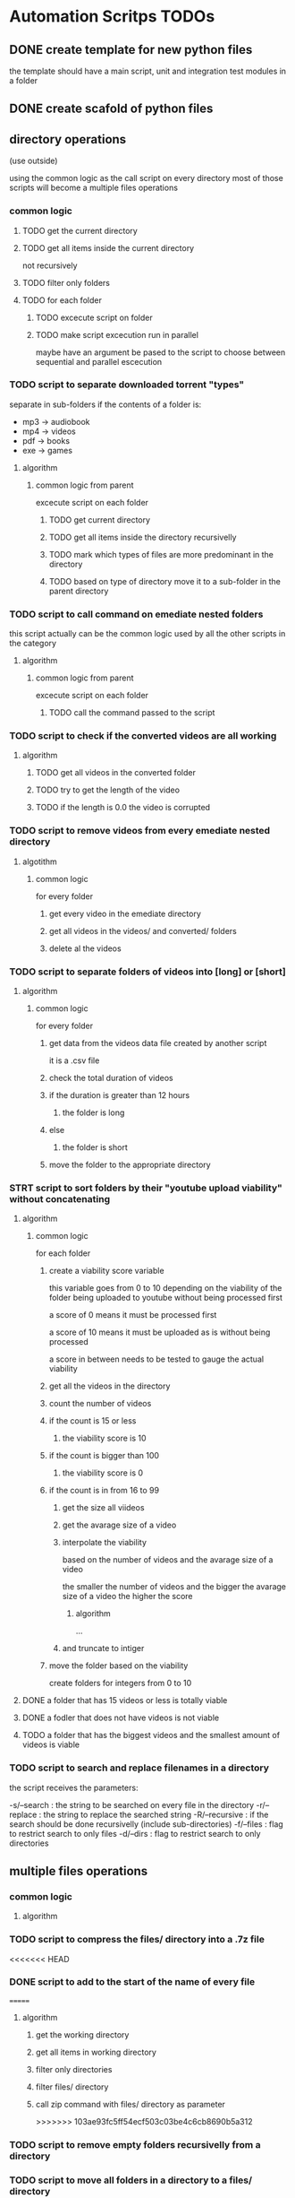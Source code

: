 * Automation Scritps TODOs
** DONE create template for new python files
the template should have a main script, unit and integration test modules in a folder
** DONE create scafold of python files
** directory operations
(use outside)

using the common logic as the call script on every directory
most of those scripts will become a multiple files operations
*** common logic
**** TODO get the current directory
**** TODO get all items inside the current directory
not recursively
**** TODO filter only folders
**** TODO for each folder
***** TODO excecute script on folder
***** TODO make script excecution run in parallel
maybe have an argument be pased to the script to choose between sequential and parallel escecution
*** TODO script to separate downloaded torrent "types"
separate in sub-folders if the contents of a folder is:
- mp3 -> audiobook
- mp4 -> videos
- pdf -> books
- exe -> games
**** algorithm
***** common logic from parent
excecute script on each folder
****** TODO get current directory
****** TODO get all items inside the directory recursivelly
****** TODO mark which types of files are more predominant in the directory
****** TODO based on type of directory move it to a sub-folder in the parent directory
*** TODO script to call command on emediate nested folders
this script actually can be the common logic used by all the other scripts in the category
**** algorithm
***** common logic from parent
excecute script on each folder
****** TODO call the command passed to the script
*** TODO script to check if the converted videos are all working
**** algorithm
***** TODO get all videos in the converted folder
***** TODO try to get the length of the video
***** TODO if the length is 0.0 the video is corrupted
*** TODO script to remove videos from every emediate nested directory
**** algotithm
***** common logic
for every folder
****** get every video in the emediate directory
****** get all videos in the videos/ and converted/ folders
****** delete al the videos
*** TODO script to separate folders of videos into [long] or [short]
**** algorithm
***** common logic
for every folder
****** get data from the videos data file created by another script
it is a .csv file
****** check the total duration of videos
****** if the duration is greater than 12 hours
******* the folder is long
****** else
******* the folder is short
****** move the folder to the appropriate directory
*** STRT script to sort folders by their "youtube upload viability" without concatenating
**** algorithm
***** common logic
for each folder
****** create a viability score variable
this variable goes from 0 to 10 depending on the viability of the folder
being uploaded to youtube without being processed first

a score of 0 means it must be processed first

a score of 10 means it must be uploaded as is without being processed

a score in between needs to be tested to gauge the actual viability
****** get all the videos in the directory
****** count the number of videos
****** if the count is 15 or less
******* the viability score is 10
****** if the count is bigger than 100
******* the viability score is 0
****** if the count is in from 16 to 99
******* get the size all viideos
******* get the avarage size of a video
******* interpolate the viability
based on the number of videos and the avarage size of a video

the smaller the number of videos
and the bigger the avarage size of a video
the higher the score

******** algorithm

...

******* and truncate to intiger
****** move the folder based on the viability
create folders for integers from 0 to 10
**** DONE a folder that has 15 videos or less is totally viable
**** DONE a fodler that does not have videos is not viable
**** TODO a folder that has the biggest videos and the smallest amount of videos is viable
*** TODO script to search and replace filenames in a directory
the script receives the parameters:

-s/--search : the string to be searched on every file in the directory
-r/--replace : the string to replace the searched string
-R/--recursive : if the search should be done recursivelly (include sub-directories)
-f/--files : flag to restrict search to only files
-d/--dirs : flag to restrict search to only directories

** multiple files operations
*** common logic
**** algorithm
*** TODO script to compress the files/ directory into a .7z file
<<<<<<< HEAD
*** DONE script to add to the start of the name of every file
=======
**** algorithm
***** get the working directory
***** get all items in working directory
***** filter only directories
***** filter files/ directory
***** call zip command with files/ directory as parameter
>>>>>>> 103ae93fc5ff54ecf503c03be4c6cb8690b5a312
*** TODO script to remove empty folders recursivelly from a directory
*** TODO script to move all folders in a directory to a files/ directory
*** TODO script to create an org file with videos as sub-headers
*** STRT script to get the accumulated length of all videos in a directory
BUG from get all videos in a directory
**** use processing pool executor from multiprocessing module
from youtube video:
https://youtu.be/fKl2JW_qrso?t=1020
*** TODO script to convert videos to have the same codec and dimensions
*** TODO script to resize videos
use this script
https://gist.github.com/shivasiddharth/3ee632ce6513bc6ae956f58476983659

*** STRT script to measure the viability of uploading the videos without concatenating them before
*** TODO script to concatenate videos
batch concatenate using avidemux

instructions from this video
https://www.youtube.com/watch?v=pxMeIU-ghXY
**** have the script mark the folder if the dimensions are different
**** have the script mark the folder if the codecs are different
*** TODO script to pad zeroes in the name of files
*** TODO script to separate videos in sections
*** TODO script to move all subtitle files recursivelly to a subtitles/ folder
*** TODO script to embed subtitles in each video using ffmpeg
*** TODO script to create a .csv file containing each video's dimensions
*** TODO script to move videos in nested folders to the current folder
*** TODO script to upload video files automatically to youtube
*** DONE script to separate videos in parts with 15 videos to upload
*** DONE script to restore videos from separated to download
** utils
*** STRT script to get all videos in a directory
BUG
problem with trailing / at the end of a name
**** TODO make the function work with both trailing slash at the end or not
*** TODO script to filter only direcories from a folder
*** TODO script to check if a file is a video
*** TODO script to get the size of a file
*** TODO script to get the dimensions of a video
*** TODO script to get the duration of a video
*** TODO script to check if a video file is corrupted
*** TODO script to change the extension of a given file
*** TODO script to remove special characters from a filename
*** TODO script to filter a list of filenames to contain only files with a given extension
*** TODO script to convert from seconds to formatted time
*** TODO script to get the parts of a formatted time string
like hours, minutes, seconds, etc
*** TODO script to log the execution of files for debugging
*** TODO script to log excecution to the terminal with "framming"
*** TODO utility module to pretty print directories like powerlevel10k
*** TODO unitily module to shrink names
** scrapers
*** videos
use the techniques from this video:
https://www.youtube.com/watch?v=bytnxnZFLeg
**** oreilly
**** skillshare
**** lynda
**** pluralsight
*** torrents
**** audiobookbay.net
*** books
**** oreilly
**** pdfdrive
*** audio
**** audible
** tools
*** scripts to create a calendar in plain text
have it as a command line tool that receives arguments:

-s/--start : the start date
-e/--end : the end date
-f/--format : the format of the calendar
            it can be grid or list

maybe generate org-mode formatted file?

grid:
          January
Su	Mo	Tu	We	Th	Fr	Sa
 	 	 	 	 	1	2
3	4	5	6	7	8	9
10	11	12	13	14	15	16
17	18	19	20	21	22	23
24	25	26	27	28	29	30
31

week    M  T  W  H  F  S  X
----------------------------
17 MAY  26 27 28 29 30 01 02
18 2021 03 04 05 06 07 08 09
19      10 11 12 13 14 15 16
20      17 18 19 20 21 22 23
21      24 25 26 27 28 29 30
22 JUN  31 01 02 03 04 05 06
23      07 08 09 10 11 12 13
24      14 15 16 17 18 19 20
25      21 22 23 24 25 26 27

list:

...
May
week 17
2021 / 04 / 01
2021 / 04 / 02
2021 / 04 / 03
...

or use this tool:
https://github.com/jonstoler/calvin
** other
*** TODO figure a way of using the scripts without copying to the folder
this video may help

https://www.youtube.com/watch?app=desktop&v=5CMmjNt_p48
*** TODO add versioning to scripts
*** TODO make scripts callable with argumetns
use optparse for this

https://stackabuse.com/command-line-arguments-in-python/

or use argparse for easy documentation

https://realpython.com/python-command-line-arguments/#argparse
*** TODO use doctest in every script
*** TODO add regression tests
*** TODO add debug test toggle to all test files
*** TODO make scripts debuggable by passing -D/--debug flag to the command line
*** TODO use printing color to the terminal
https://stackoverflow.com/questions/287871/how-to-print-colored-text-to-the-terminal
*** TODO change the shebang on top of all files
use:
#! /usr/bin/env python3
*** TODO create deploy script

will copy all the scripts from this project folder to
/home/[username]/Scripts/bin/deployed

the names of the files will be the names of the scripts without the .py extension
**** TODO make it a proper command line utility using click library
accept the following arguments:

-l/--link : create links instead of copying the files

*** TODO start using pathlib to handle files and directories
https://docs.python.org/3/library/pathlib.html

import pathlib
from pathlib import Path
*** TODO make the scripts as folder watchers

start script once and it watches a folder for changes

when the execution of one script ends the caller script checks the folder again when the last folder was executed
**** how to do this?

Monitor Folders with Python Watchdog | #56 (Cyber Security #2)
https://www.youtube.com/watch?v=U4uBcWFpMLk

Using Watchdog to monitor a folder
https://www.youtube.com/watch?v=3_0_9Rf1ouQ
*** TODO make a main GUI application

the app should:

- manage the order of the pipeline
- have fields to set the directories of each step
- have controls to spawn/stop/pause scripts individually
*** TODO make a pipeline of scripts that feed into each other

when processing a folder, move that folder to a specific directory
that way it's obivious which folder is being processed right now
*** TODO put generated files inside a .generated/ folder instead of in the root directory
** obsolete
*** TODO script to remove undesirable files from a directory
**** algorithm
***** common logic from parent
****** TODO get every item in the directory recursivelly
****** TODO if the item is in the undesirable files list
the undesirable files list is as follows:

- subtitle files (.srt/.vtt)
  (subtitles are not undesirable anymore)
- .url files in the folder (not recursive)
  (url files are too tiny to bother, pu them in the files folder)
- .py files from automation scripts
  (py files wont be on directories anymore)
****** TODO delete the file
*** TODO script to copy all python scripts from current directory into nested folders
ideally this script will not be needed

wont be needed anymore
*** TODO script to remove all python scripts from each emediate nested folders
py scripts wont be in the folders anymore
**** algorithm
***** common logic from parent
excecute script on each folder
****** TODO get all items in the directory
****** TODO filter only files
****** TODO filter only .py files
****** TODO delete every .py file
*** TODO script to mark a folder as of having a concatenated video inside
obsolete, the new scripts will move the folder to a completed folder

a folder with a concatenated video has a video with the same name of the folder

there should be better ways of checking if the convertion and concatenation is finished
like checking the number of videos in the converted directory against the videos directory

there is also the problem of a concatenated video being invalid because some converted video is corrupted
* pipeline
** folder hierarcy:
*** auto_process
**** 00_strait_out_of_torrents/

(folder in torrents drive)

the first folder where the completed downloads are moved (manually)

script *separate_torrent_types* watches this folder

*separate_torrents* should move the folders from *00_strait_out_of_torrents/* to *01_separated_torrent_types/* based on the type of file that is more prominent in the folder

if there are files in this folder, create a folter with the same name of the file and move it in there before moving the created folder to *02_separate_videos_subs_files*

**** 01_separated_torrent_types/

(folder in torrents drive)

this directory has the category folders:

0_videos/
0_books/
0_audios/
0_software/
0_compressed/
0_others/

move folders (manually) in *videos/* to *V_Videos/02_unprocessed_videos/*

**** V_Videos/
(folder in processing drive (storage))
***** 02_unprocessed_videos/

folder containing only other folders
each folder contains videos in subfolders or on the root folder

run *separate_videos_subs_files* here

*separate_videos_subs_files* should create 3 folders:

videos/
subs/
files/

*separate_videos_subs_files* should move the appropriate files to each folder.

move all folders to *0000_videos_separated/*

***** 03_get_video_info_csv/

this folder contains other folders with videos in their root

run *get_video_info_csv* here

*get_video_info_csv* should:

move the folder to a *00_getting_video_info_csv/* folder
create a .csv file with the following columns:

| filename | duration_in_seconds | duration_in_hours | accumulated_duration_in_seconds | accumulated_duration_in_hours | width | height | aspect_ratio | size | accumulated_size | codec info |

use a combination of ffmpeg, ffmprobe, mediainfo and opencv

also use multiprocessing

***** 04_check_for_subtitles/

*check_for_subtitles* checks the subs/ and the videos/ folder to check if each video has subtitle

move the root folder to *06_embed_subtitles/* folder if has sub

move the root folder to *YT_upload_to_youtube/* if hasnt sub

***** 05_embed_subtitles/
****** look up how to do this

Add video subtitles with ffmpeg
https://www.youtube.com/watch?v=C6xa0RS0Ux8

Use ffmpeg to add text subtitles [closed]
https://stackoverflow.com/questions/8672809/use-ffmpeg-to-add-text-subtitles

ffmpeg docs
https://trac.ffmpeg.org/wiki/HowToBurnSubtitlesIntoVideo

***** 06_separate_to_upload/

a nested folder with less than 15 videos should be moved to *YT_upload_to_youtube*

other folders move to *08_separate_videos_that_have_different_dimmensions/*

***** 07_separate_videos_different_dimmensions/

check the dimensions of every video from the .csv file

if they are the same move folder to *AVIDEMUX_concatenate_videos/00_same_dimensions/*

if they are different move folder to *08_resize_different_dimensions*

***** 08_resize_different_dimensions/

script *resize_videos* should:

move the folder to *FFMPEG_resizing_videos/* folder

resize all videos in each folder to a single dimension.
    choosing the most common dimension if there is a dominant dimension on the list

if there is no dominant dimension, scale to the lowest dimension

remember to check aspect ratio

move processed folder to *AVIDEMUX_concatenate_videos/01_same_dimensions/*

***** 09_convert_videos/

folder to put videos that didn't concatenate correctly

watch folder for changes

script *convert_videos* should:

move folder to *FFMPEG_converting_videos/*

convert each video to .mp4 with HEVC/H. 265 codec, optimized for web

move folder to *AVIDEMUX_concatenate_videos/02_same_codecs/*

***** FFMPEG_resizing_videos/
***** FFMPEG_converting_videos/
***** AVIDEMUX_concatenate_videos/

check for accumulated duration of videos

if the duration exceeds 12 hours
then the concatenation needs to be split in chunks of less than 12 hours each

****** 01_same_dimensions/
******* 000_try_concatenation_first_time
****** 02_same_codecs/
***** YT_upload_to_youtube/
***** XXX_concatenated/
**** A_Audios
- cut long audio book files into smaller files
**** B_Books
- optimize .pdf files for size
- remove useless elements from safaribooks books
*** scripts:
**** separate_torrent_types
**** separate_video_files
**** separate_videos_subs_files
**** get_videos_info_csv
**** check_for_subtitles
**** embed_subtitles
**** separate_to_upload
**** separate_based_on_dimension
**** resize_videos
**** convert_videos
**** concatenate_videos
**** upload_videos
*** manual labor
**** move folders from 01_separated_torrent_types to 02_unprocessed_videos/
**** call separate_video_files
**** move folders from 02_unprocessed_videos/ to  04_get_video_info/
**** call get_video_info_csv
* pipeline diagram
.                    strait_out_of_torrents/
.                               |
.                               |   > run remove_special_characters.py
.                               |
.                               |   > run separate_torrent_types.py
.                               v
.                   separated_torrent_types/
.                    /         |         \
.         -----------          |          -------------------
.         |                    |                            |
.         v                    v                            v
.      videos/               audio/                       books/
.        |                     |                            |
.        v                     V                            V
. unprocessed_videos/         ...                          ...
.        |
.        |   > run separate_videos_subs_files.py
.        v
. unprocessed_videos/ 0000_videos_separated/
.        |
.        |   (move manually)
.        v
. get_videos_infos_csv/
.        |
.        |   > run get_videos_infos_csv.py
.        v
. get_video_info_csv/ 0000_info_extracted/
.        |
.        |   (move manually)
.        v
. check_for_subtitles/
.        |  \_______
.        |          \ > run check_for_subtitles.py
.        |          |
.        | (no)     | (yes)
.        |          v
.        |       embed_subtitles/
.        |               |
.        |               |   > run embed_subtitles.py
.        |               v
.        |       embed_subtitles/ 0000_subtitles_embeded/
.        |               |
.        |               |   (move manually)
.        |               v
. separate_videos_to_upload/ ----------------------------------------------------------------\
.        |                                                                                   |
.        |   > run separate_to_upload.py                                                     |
.        v                                                                                   |
. separate_videos_12_hours/                                                                  |
.        |    \_____________________________________                                         |
.        |                                          \                                        |
.        |   > run separate_videos_12_hours.py       |                                       |
.        |                                           |                                       |
.        | (if less than 12 hours)                   |  (if more than 12 hours)              |
.        |                                           |                                       |
.        v                                           V                                       |
. separate_videos_12_hours/ 0000_short/       separate_videos_12_hours/ 0000_long/           |
.               |                              |                                             |
.               |  (move manually)             |   > run separate_videos_in_sections.py      |
.               |                              V                                             |
.               |                         videos_separated_in_sections/                      |
.               |                              |                                             |
.               |                              | (move manullay)                             |
.               v                              V                                             |
.              separate_videos_different_dimensions/                                         |
.                   |                       \                                                |
.                   |                        \                                               |
.                   |                        | > run separate_videos_different_dimensions.py |
.                   |                        |                                               |
.                   |  (yes)                 |  (no)                                         |
.                   V                        |                                               |
. resize_different_dimensions/               |                                               |
.                          |                 |                                               |
. > run resize_videos.py   |                 |                                               |
.                          V                 v                                               /
.                        AVIDEMUX_concatenate_videos/ same_dimensions/                      /
.                          |                                                               /
.                          |    > run concatenate_videos.py                               /
.                          V                                                             /
. AVIDEMUX_concatenate_videos/ concatenated/                                            /
.      |                          \____________________________                        /
.      | (move manualy)                 (move manually)        \                      /
.      | if vieos are mesed up          if videos are ok        \                    /
.      V                                                         \                  /
. convert_videos/                                                 \                /
.             |                                                    |              /
.             |   > run convert_videos.py                          |             /
.             V                                                    |            /
. AVIDEMUX_concatenate_videos/ same_codecs/                        |            |
.      |                                                           V            V
.      |  > run concatenate_videos.py                           YT_upload_to_youtube/
.      |                                                                |       |
.      \___________________________       > run upload_to_youtube.py    |       |
.                                  \_______________________                V       |
.                                                          \        youtube.com  |
.                                                           |                   |
.                                                           V                   V
.                                                       YT_upload_to_youtube/ 0000_uploaded/
.                                                                       |
.                                                                       |  > run compres_files.py
.                                                                       V
.                                         YT_upload_to_youtube/ 0000_uploaded/ 0000_files_compressed/
* scripts for pipeline
** DONE remove_special_characters.py
*** steps
**** DONE function: remove_special_characters(input:srt)
***** DONE remove the extension if its a file, put in basename
***** DONE put the extension on ext
***** DONE crate an output string
***** DONE for each character of basename:
****** DONE check if character is a letter or a number
******* DONE add to output
****** DONE else:
******* DONE add a <space> to output
***** DONE merge output and .ext into output
***** DONE return output
**** DONE get current working directory
**** DONE get a list of every file in the directory
**** DONE get a list of every folder in the directory
**** DONE replace the starting ./ for /
**** DONE map a new list of files with remove_special_characters() using subprocess
**** DONE map a new list of folders with remove_special_characters() using subprocess
**** DONE rename files
*** improvements:
**** use click to turn the script into a CLI
***** parameters:
-r/--recursive : change the names recursivelly (it is the default for now)

** STRT call_command_in_all_folders.py
*** steps
**** DONE get a list of the arguments passed to the script
**** DONE get current working directory
**** DONE get all items in the directory
**** DONE filter all items to have only folders
**** TODO for each folder
***** DONE print the folder it is in
***** TODO for arguments 1 - n
****** DONE change the directory to the folder directory, to change cwd
****** DONE call the command from argument
****** TODO print the command being called
***** TODO print that this folder is done
** STRT separate_torrent_types.py
*** logic
**** get all files and folders in cwd
**** separate files from folders
**** with the files put each one with a folder of the same name
**** append the new folders to the separated fodlers
**** for each folder
***** get all files recursivelly
***** make a dict with file extension as key and number of files as value
***** for each file
****** put the extension in the dict as key
****** increment the value of the extension if it is already added
***** for each key in the dict
****** get the biggest value of them all
****** store the extension (key) of the biggest
***** check the extension against a table of expected extension
***** move the folder to the appropriate category folder
** TODO separate_videos_subs_files.py
*** logic [9/9] [100%]
**** DONE get the path of all files and folders recursivelly
**** DONE filter only files
**** DONE create 3 lists: videos, subs, files
**** DONE for each file:
***** DONE if the extension is a video extension
video extensions =
.WEBM
.MPG, .MP2, .MPEG, .MPE, .MPV
.ogv, .ogg
.MP4, .M4P, .M4V
.AVI
.WMV
.MOV, .QT
.FLV, .SWF, .f4v
.flv .f4v .f4p .f4a .f4b
AVCHD
.rmvb, .rm
.vob
.mkv
.MTS, .M2TS, .TS
.mng
.gifv
.gif
.drc
.xvid
.asf
.amv
.mpg, .mpeg, .m2v
.svi
.3gp
.mxf
.roq
.nsv
.3g2

video_extensions = ['.mp4', '.m4v', '.f4v', '.mkv', '.ts', '.avi', '.webm', '.flv', '.mov', '.wmv', '.vob', '.rmvb']

.omg

maybe more
****** add the file to the videos list
***** DONE if the extension is a subtitle extension
sub extensins = srt, vtt, ssa, ttml, sbv, dfxp, txt*
****** add the file to the subs list
***** DONE else
****** add the file to the files list
**** DONE create the folders
videos/, subs/ and files/
***** if any of the corresponding lists are empty
don't create a folder
**** DONE for each video in the videos list:
***** separate the part of the path that does not have the cwd
***** add the cwd + /videos/ + "the last part"
***** substitute the element for a tupple (src_path, dst_path)
**** DONE do the same as above to subs
**** DONE do the same as above to files
**** DONE for each of the lists move/rename the files from src > dst
*** extra requirements
**** TODO move the folders that remain to a folders/ directory
** DONE get_videos_info_csv.py
*** logic
**** DONE check if the folder has the right structure
contains: videos/
***** if there is no videos/ folder but there are videos in the root folder
use the root folder as woring directory
***** better yet get info for both
**** DONE get every video into a list
**** DONE naturally sort the list
**** DONE for each video:
***** DONE create an empty dict
***** DONE get wether or not the video could be open
working
***** DONE video count (passed as parameter)
***** DONE filename
***** DONE get the full path of the file
***** DONE convert length_sec to length_hour
***** DONE get the number of frames in the video
frame count
***** DONE get duration_sec
***** DONE get width
***** DONE get height
***** DONE get aspect_ratio
***** DONE get the size of the video
***** DONE add all the variables to the dict
**** DONE use subprocess
**** DONE get the accumulated values
***** DONE get the accumulated_duration_in_seconds
***** DONE get the accumulated number of frames of the video
***** DONE convert accumulated_duration_in_seconds in accumulated_duration_in_hours
***** DONE get the accumulated_size
***** DONE get the accumulated_size_bytes
**** DONE create the csv file
***** DONE write on the csv file
to be used later by other scripts
**** DONE create org file
***** DONE write .org file
to be used later by me to debug or fix problems

each header containing a table
****** DONE date/time of creation
example:
#+DATE: <2006-11-01 Wed 19:15>
****** DONE top level header: name of the folder
****** DONE sub header #1: durations
alph_ord?
working
name, duration_sec, duration_hours, acc_duration, acc_duration_hours
******* shrink the header names
use:
acc_dur_hrs, dur_hrs, acc_dur_sec, dur_sec
****** DONE sub header #3: dimensions
alph_ord, working
name, width, height, aspect_ratio
******* shrink header names
a_r = aspect ratio
a_r_fr = aspect ratio fraction

****** DONE sub header #4: size
alphabetical_order
name, size, acc_size
**** DONE add video count to files

*** note
** TODO check_for_subtitles.py
** TODO embed_subtitles.py
** DONE separate_to_upload.py
separate the folders of videos that have less than 15 videos in it to be uploaded to youtube
*** logic
**** DONE get all videos in root folder
**** DONE get all videos in videos/ folder
**** DONE get the length of the list
**** DONE if length is less than 15
***** DONE move fodlder to YT_upload_to_youtube/
**** DONE else
***** DONE move folder to separate_videos_12_hours/
** TODO separate_videos_12_hours.py
*** logic
**** if there isd no csv file move folder to 0000_no_data/
**** read csv file from hidden folders into list of dicts
**** get the last element of the list
**** get the accumulated duration of the video
**** if duration > 12 hours or 43200 seconds
12 hours = 43200 seconds
***** move folder to 0000_long/
**** else:
***** move folder to 0000_short/
** TODO separate_videos_in_sections.py
** TODO separate_videos_different_dimensions.py
** TODO resize_videos.py
** DONE concatenate_videos.py

*** findings
**** I can open avidemux on the command line with --help to get help info on arguments
it prints in the middle of alot of junk but it is there
**** use the flag --run script_name.py to "load a project"
a project in this case is a series of steps to be done in the gui program
**** the flag --quit can be used to quit the program when done
**** need to install libvdpau-va-gl1 from apt
sudo apt install libvdpau-va-gl1
**** the popup saying the codecs are different doesn't appear now
but the video does not get concatenated
**** there is a shell in avidemux to try tinypy code
*** steps
**** DONE get the current working directory
**** DONE get the data from .csv file
**** DONE contents of project.py:
***** DONE get an Avidemux() instance
avidemux = Avidemux()
***** DONE load each video
if not avidemux.loadVideo("/path/to/video.mp4"):
    raise("Cannot load /path/to/video.mp4")
***** DONE clear segments
avidemux.clearSegments()

If you dont call clearSegments or addSegments, by default, when adding a video a segment of the whole video is automatically appended.

but still need the duration in miliseconds because of markerB
***** DONE add codec info
avidemux.videoCodec("Copy")
***** DONE clear audio tracks
avidemux.audioClearTracks()
***** DONE set language for sound tracks
avidemux.setSourceTrackLanguage(0, "und")
***** DONE check if video has audio track
if adm.audioTotalTracksCount() <= 0:
    raise("Cannot add audio track 0, total tracks: " + str(adm.audioTotalTracksCount()))
***** DONE add audio info
adm.audioAddTrack(0)
adm.audioCodec(0, "copy")
adm.audioSetDrc(0, 0)
adm.audioSetShift(0, 0, 0)
***** DONE container info
adm.setContainer("MKV",
                "forceAspectRatio=False",
                "displayWidth=1280",
                "displayAspectRatio=2",
                "addColourInfo=False",
                "colMatrixCoeff=2",
                "colRange=0",
                "colTransfer=2",
                "colPrimaries=2")
**** DONE make project.py file in the directory
**** DONE call avidemux with project.py as parameter
and --quit parameter
--save parameter if necesary
**** DONE check if the resulting video has the expected atributes:
***** DONE duration
*** cases:
**** OKAY videos have the same dimension and same codecs
**** TODO videos have the same codecs but different dimensions
the UI will show an error dialog and the script will hang
because of the opened dialog

make sure that videos have the same dimension before running the script
**** TODO videos have same dimensions and different codecs
the resulting file wont have the same duration of the accumulated duration of the videos

can use logic to check, and move the folder to the right place
** TODO convert_videos.py
** TODO upload_to_youtube.py
** TODO compres_files.py
* folders for pipeline
** old layout
*** DONE strait_out_of_torrents/
*** DONE separated_torrent_types/
**** DONE videos/
**** DONE audio/
**** DONE books/
**** TODO more...
*** DONE unprocessed_videos/
**** DONE 0000_videos_separated/
*** DONE get_videos_infos_csv
**** DONE 0000_info_extracted/
*** DONE check_for_subtitles/
*** DONE embed_subtitles/
**** DONE 0000_subtitles_embeded/
*** DONE separate_videos_to_upload/
*** DONE separate_videos_12_hours/
**** DONE short/
**** DONE long/
**** DONE no_data/
*** DONE videos_separated_in_sections/
*** DONE separate_videos_different_dimensions/
*** DONE resize_different_dimensions/
*** TODO AVIDEMUX_concatenate_videos/
**** TODO same_dimensions/
**** TODO same_codecs/
**** TODO concatenated/
*** TODO YT_upload_to_youtube/
**** TODO 0000_uploaded/
**** 0000_files_compressed/
** new layout
*** ZZ pipeline
* things to try
** TODO import module from deployed file

will the imported module work when the script is moved?

do I need to put both scripts in the same folder?

can the module be in a nested folder?

** DONE try using py.test module
** DONE setup the project using setuptools

too complicated

** DONE try using moviepy to concatenate videos

worse idea ever, it reencodes the video if it is different
and it becomes unwatchable, and it doesn't give a sign of
failure
** DONE try using avidemux python scripting to concatenate videos
do the process outlined in this video

https://www.youtube.com/watch?v=pxMeIU-ghXY&t=1445s

instead of calling avidemux with parameters for each video
*** steps
**** get the current working directory
**** get all the videos in the videos/ folder
**** sort the videos
**** contents of project.py:
***** get an Avidemux() instance
avidemux = Avidemux()
***** load each video
if not avidemux.loadVideo("/path/to/video.mp4"):
    raise("Cannot load /path/to/video.mp4")
***** clear segments
avidemux.clearSegments()
***** add a segment from each video
avidemux.addSegment([video index], [start](always 0), [end](number of frames in the video))
***** add markers for start and end
avidemux.markerA = 0
avidemux.markerB = [accumulated number of frames of last video]
***** add codec info
avidemux.videoCodec("Copy")
***** clear audio tracks
avidemux.audioClearTracks()
***** set language for sound tracks
avidemux.setSourceTrackLanguage(0, "und")
***** check if video has audio track
if adm.audioTotalTracksCount() <= 0:
    raise("Cannot add audio track 0, total tracks: " + str(adm.audioTotalTracksCount()))
***** add audio info
adm.audioAddTrack(0)
adm.audioCodec(0, "copy")
adm.audioSetDrc(0, 0)
adm.audioSetShift(0, 0, 0)
***** container info
adm.setContainer("MKV",
                "forceAspectRatio=False",
                "displayWidth=1280",
                "displayAspectRatio=2",
                "addColourInfo=False",
                "colMatrixCoeff=2",
                "colRange=0",
                "colTransfer=2",
                "colPrimaries=2")
**** make project.py file in the directory

*** reference/search links:
**** Avidemux Append Loop Script
https://www.youtube.com/watch?v=LI0DagwkLqg

Here's a script I used to append several Everlong gameplay clips, which is far less error prone than appending each video manually.

For most of the script, I just copied and pasted from generated scripts. The only part I did was the for loop to append all of the numbered videos in the folder.

Whenever I need to reuse this script, I just change the dir and vid_count variables.

***** script

#+NAME: ever33.py
#+BEGIN_SRC python

#PY  <- Needed to identify #
#--automatically built--

adm = Avidemux()
dir = "C:/Users/Example/Videos/EverlongVids/P33/"
vid_count = 19
container = ".flv"
adm.loadVideo(dir + "01" + container)

for i in range(2, vid_count + 1):
   path = dir
   if i < 10:
      path = path + "0"
   path = path + str(i) + container
   adm.appendVideo(path)

adm.videoCodec("x264",
               "useAdvancedConfiguration=True",
               "general.params=AQ=15",
               "general.threads=0",
               "general.preset=ultrafast",
               "general.tuning=",
               "general.profile=baseline",
               "general.fast_decode=False",
               "general.zero_latency=False",
               "general.fast_first_pass=True",
               "general.blueray_compatibility=False",
               "general.fake_interlaced=False",
               "level=-1",
               "vui.sar_height=1",
               "vui.sar_width=1",
               "MaxRefFrames=3",
               "MinIdr=25",
               "MaxIdr=250", "i_scenecut_threshold=40",
               "intra_refresh=False",
               "MaxBFrame=3",
               "i_bframe_adaptive=1",
               "i_bframe_bias=0",
               "i_bframe_pyramid=2",
               "b_deblocking_filter=True",
               "i_deblocking_filter_alphac0=0",
               "i_deblocking_filter_beta=0",
               "cabac=True",
               "interlaced=False",
               "constrained_intra=False",
               "tff=True",
               "fake_interlaced=False",
               "analyze.b_8x8=True",
               "analyze.b_i4x4=True",
               "analyze.b_i8x8=True",
               "analyze.b_p8x8=True",
               "analyze.b_p16x16=False",
               "analyze.b_b16x16=False",
               "analyze.weighted_pred=2",
               "analyze.weighted_bipred=True",
               "analyze.direct_mv_pred=1",
               "analyze.chroma_offset=0",
               "analyze.me_method=1",
               "analyze.me_range=16",
               "analyze.mv_range=-1",
               "analyze.mv_range_thread=-1", "analyze.subpel_refine=7",
               "analyze.chroma_me=True",
               "analyze.mixed_references=True",
               "analyze.trellis=1",
               "analyze.psy_rd=1.000000",
               "analyze.psy_trellis=0.000000",
               "analyze.fast_pskip=True",
               "analyze.dct_decimate=True",
               "analyze.noise_reduction=0",
               "analyze.psy=True",
               "analyze.intra_luma=11",
               "analyze.inter_luma=21",
               "ratecontrol.rc_method=0",
               "ratecontrol.qp_constant=0",
               "ratecontrol.qp_min=10",
               "ratecontrol.qp_max=51",
               "ratecontrol.qp_step=4",
               "ratecontrol.bitrate=0",
               "ratecontrol.rate_tolerance=1.000000",
               "ratecontrol.vbv_max_bitrate=0",
               "ratecontrol.vbv_buffer_size=0",
               "ratecontrol.vbv_buffer_init=1",
               "ratecontrol.ip_factor=1.400000",
               "ratecontrol.pb_factor=1.300000",
               "ratecontrol.aq_mode=1",
               "ratecontrol.aq_strength=1.000000",
               "ratecontrol.mb_tree=True",
               "ratecontrol.lookahead=40")
adm.audioClearTracks()
adm.setSourceTrackLanguage(0,"
unknown")
adm.audioAddTrack(0)
adm.audioCodec(0, "LavAAC", "bitrate=160");
adm.audioSetDrc(0, 0)
adm.audioSetShift(0, 0,0)
adm.setContainer("MP4V2", "optimize=0", "add_itunes_metadata=0")

#+END_SRC

**** automkv.py
https://fossies.org/linux/avidemux/scripts/automkv.py

it is a conversion script with popup to choose aspect ratio

***** script

#+NAME: automkv.py
#+BEGIN_SRC python

# simple tinypy script that creates a MKV/AC3 file from input
 #  a PAL DVB capture

 adm=Avidemux()
 gui=Gui()
 #** Audio **
 adm.audioReset()
 adm.audioCodec("LavAC3",192)
 #** Muxer **
 adm.setContainer("MKV")
 # Do we need to resize ?
 width=adm.getWidth()
 height=adm.getHeight()
 fps=adm.getFps1000()
 aspectW=adm.getPARWidth()
 aspectH=adm.getPARHeight()
 print('Aspect: ',aspectW,', ',aspectH,'\n')
 #
 aspect=(aspectW,aspectH)
 ar=0
 if aspect == (1,1):
         ar=0
 elif aspect == (16,15):
         ar=1
 elif aspect == (64,45):
         ar=2
 else:
         print('Cannot guess aspect ratio')
 ####################################################
 # Create a display menu to select Aspect ratio
 # And resize type 576p, 720p, ...
 ####################################################
 listOfWidth=[720,1280]
 mnuSourceRatio = DFMenu("Source Aspect Ratio:");
 mnuSourceRatio.addItem("1:1")
 mnuSourceRatio.addItem("4:3")
 mnuSourceRatio.addItem("16:9")
 mnuSourceRatio.index=ar

 mnuResize = DFMenu("Video to create :");
 mnuResize.addItem("720 pixels")
 mnuResize.addItem("1280 pixels")

 toggleDeint = DFToggle("Deinterlace:");

 dlgWizard = DialogFactory("Automkv Source Aspect Ratio ");
 dlgWizard.addControl(mnuSourceRatio);
 dlgWizard.addControl(mnuResize);
 dlgWizard.addControl(toggleDeint);

 res=dlgWizard.show()
 if res==1:
         ar=mnuSourceRatio.index
         rsz=listOfWidth[mnuResize.index]
         deinterlace=toggleDeint.value
 else:
         return
 #################################################################
 #  We have resize width, get resize Height from aspect ratio
 #################################################################
 if(ar==0) : # 1:1
         newHeight=rsz
 elif(ar==1): # 4:3
         newHeight=(rsz*3)/4
 elif(ar==2): # 16:9
         newHeight=(rsz*9)/16
 # roundup newHeight to closer multiple of 16
 newHeight=newHeight>>4
 newHeight=newHeight<<4
 print("The end ar:",ar,"Width :",rsz," height:",newHeight)
 # if deinterlace is set do it with vdpau
 if(deinterlace):
         str1="targetWidth="+str(rsz)
         str2="targetHeight="+str(newHeight)
         adm.addVideoFilter("vdpauDeint","resizeToggle=True","deintMode=2",str1,str2)
 #else plain resize
 else:
         str1="width="+str(rsz)
         str2="height="+str(newHeight)
         adm.addVideoFilter("swscale",str1,str2,"algo=2","sourceAR=1","targetAR=1")

 # Set video codec
 adm.videoCodec("x264","params=AQ=18","MaxRefFrames=2","MinIdr=10","MaxIdr=150","threads=99","_8x8=True","_8x8P=True","_8x8B=True","_4x4=True" ,"_8x8I=True","_4x4I=True","MaxBFrame=2","profile=30","CABAC=True","Trellis=True")

 # popup user
 popupString="All set for "+str(rsz)+" wide video, x264/AC3/MKV."
 if(deinterlace):
         popupString=popupString+"\nDeinterlace is on (vdpau)."
 gui.displayInfo("Ok",popupString)

#+END_SRC

**** others
***** clemthi / avidemux-scripting / bulk-convert.py
uses python

****** script

#+NAME: bulk-convert.py
#+BEGIN_SRC python

adm = Avidemux()
gui = Gui()

# file extension of input files
input_ext = 'AVI'

# file extension for output files
output_ext = 'mp4'

def convert_file(input_file, output_folder):
    output_file = output_folder + '/' + basename(input_file)

    adm.loadVideo(input_file)

    # set the video codec
    # adm.videoCodec("copy")
    # video perso
    adm.videoCodec("x264", "useAdvancedConfiguration=True", "general.params=AQ=25", "general.threads=0", "general.preset=ultrafast", "general.tuning=none", "general.profile=baseline", "general.fast_decode=False", "general.zero_latency=False"
    , "general.fast_first_pass=True", "general.blueray_compatibility=False", "general.fake_interlaced=False", "level=31", "vui.sar_height=1", "vui.sar_width=1", "MaxRefFrames=2", "MinIdr=23", "MaxIdr=250"
    , "i_scenecut_threshold=40", "intra_refresh=False", "MaxBFrame=3", "i_bframe_adaptive=1", "i_bframe_bias=0", "i_bframe_pyramid=2", "b_deblocking_filter=True", "i_deblocking_filter_alphac0=0", "i_deblocking_filter_beta=0"
    , "cabac=True", "interlaced=False", "constrained_intra=False", "tff=True", "fake_interlaced=False", "analyze.b_8x8=True", "analyze.b_i4x4=True", "analyze.b_i8x8=True", "analyze.b_p8x8=False", "analyze.b_p16x16=True"
    , "analyze.b_b16x16=True", "analyze.weighted_pred=1", "analyze.weighted_bipred=True", "analyze.direct_mv_pred=1", "analyze.chroma_offset=0", "analyze.me_method=1", "analyze.me_range=16", "analyze.mv_range=-1"
    , "analyze.mv_range_thread=-1", "analyze.subpel_refine=6", "analyze.chroma_me=True", "analyze.mixed_references=True", "analyze.trellis=1", "analyze.psy_rd=1.000000", "analyze.psy_trellis=0.000000", "analyze.fast_pskip=True"
    , "analyze.dct_decimate=True", "analyze.noise_reduction=0", "analyze.psy=True", "analyze.intra_luma=11", "analyze.inter_luma=21", "ratecontrol.rc_method=0", "ratecontrol.qp_constant=0", "ratecontrol.qp_min=0"
    , "ratecontrol.qp_max=69", "ratecontrol.qp_step=4", "ratecontrol.bitrate=0", "ratecontrol.rate_tolerance=1.000000", "ratecontrol.vbv_max_bitrate=0", "ratecontrol.vbv_buffer_size=0", "ratecontrol.vbv_buffer_init=0"
    , "ratecontrol.ip_factor=1.400000", "ratecontrol.pb_factor=1.300000", "ratecontrol.aq_mode=1", "ratecontrol.aq_strength=1.000000", "ratecontrol.mb_tree=True", "ratecontrol.lookahead=30")

    adm.audioClearTracks()
    adm.setSourceTrackLanguage(0,"eng")
    adm.audioAddTrack(0)

    # set the audio codec
    # adm.audioCodec(0, "copy")
    adm.audioCodec(0, "FDK_AAC", "bitrate=128", "afterburner=True", "profile=2", "sbr=False");

    adm.audioSetDrc(0, 0)
    adm.audioSetShift(0, 0,0)

    # adm.setContainer("MKV", "forceDisplayWidth=False", "displayWidth=1280", "displayAspectRatio=0")
    adm.setContainer("MP4V2", "optimize=0", "add_itunes_metadata=0")
    adm.save(output_file)

def main():
    input_folder = gui.dirSelect("Select the source folder")
    files = get_folder_content(input_folder, input_ext)

    if files is None:
        gui.displayError("Error", "Folder doesn't containt any ." + input_ext " file")
        return 0

    output_folder = gui.dirSelect("Select the output folder")

    for one_file in files:
            convert_file(one_file, output_folder)

    print("Done")

main()

#+END_SRC
***** avidemux wiki: scripting tutorial (javascript) (outdated)
https://www.avidemux.org/admWiki/doku.php?id=tutorial:scripting_tutorial

***** sourceforge documentation for avidemux (more recent?)
gives exemples
http://avidemux.sourceforge.net/doc/en/script.xml.html

***** avidemux wiki: batch processing
only bash(already tried, didnt quite work) and javascript
https://www.avidemux.org/admWiki/doku.php?id=tutorial:batch_processing

**** Using tinypy scripting documentation from wiki
***** documentation fo the functions:
****** Avidemux Class
https://www.avidemux.org/admWiki/doku.php?id=tinypy:avidemux
****** GUI Class
https://www.avidemux.org/admWiki/doku.php?id=tinypy:gui

***** Skeleton for batch processing


#+NAME: bulk-convert.py
#+BEGIN_SRC python

#
# Load all the files in c:\tmp with .mp4 extension.
# That's it.
#
ext="mp4"
inputFolder="c:\\tmp\\"
#
def convert(filein):
    if(0 == adm.loadVideo(filein)):
        ui.displayError("oops","cannot load "+filein)
        raise
    print("Done")

#
# Main
#
ui=Gui()
adm=Avidemux()
#
list=get_folder_content(inputFolder,ext)
if(list is None):
    raise
for i in list:
        convert(i)
print("Done")

#+END_SRC
***** Enhancing batch processing
https://www.avidemux.org/admWiki/doku.php?id=tinypy:tinypybatch2

** TODO try using pathlib module to handle files
** DONE remember how to cleanly get dict values into csv file
https://www.youtube.com/watch?v=q5uM4VKywbA

dictionary reader and writer:

#+NAME write_dict_into_csv.py
#+BEGIN_SRC python

# raed a csv
import csv
with open("output.csv", "w") as output_file:
    fieldnames = ["first_name", "last_name", "email"]

    csv_writer = csv.DictWriter(output_file,
                                fieldnames=fieldnames,
                                delimiter=" | ")

    csv_writer.writeheader()

    for line in csv_reader:
       # to delete a field before writing use:
       # del line['email']

       csv_writer.writerow(line)

#+END_SRC

#+NAME read_scv_into_dict.py
#+BEGIN_SRC python

# raed a csv
import csv
with open("file.csv", "r") as scv_file:
    scv_reader = csv.DictReader(scv_file)

    for ordered_dict in scv_reader:
        prin(ordered_dict)
#+END_SRC

** TODO capture the output of the programs like ffmpeg and avidemux and put them into text files and also display them while they run
use the library rich for this

export/save to html
** DONE remember how to use multiprocessing

using the concurrent.futures std library

*** ProcessPoolExecutor:

#+BEGIN_SRC python

import concurrent.futures

def do_something(seconds):
    time.sleep(seconds)
    return "done sleeping"
    ...

with concurrent.futures.ProcessPoolExecutor() as executor:
    # execute just one subprocess(not very useful)
    # sxecutor.submit() schedules a function to be executed
    # and returns a futures object
    f1 = executor.submit(do_something, [args])
    print(f1.result())

    # executing a list of processies
    # one for each element of the list
    # using list comprehension:
    results = [executor.submit(do_something, 1) for _ range(10)]
    # using a loop: (translated by me, might be wrong)
    results = []
    for _ in range(10):
       results.append(executor.submit(do_something, 1))

    # prints the results in the order they are completed
    for f in concurrent.futures.as_completed(results):
        print(f.result())
        ...

    ...

    # using ProcessPoolExecutor.map():

    # return the items in the order they were started
    secs = [1,2,3,4,5]
    results = executor.map(do_something, secs)

    for result in results:
        print(result)
        # handle exceptions here, not inside the function
#+END_SRC
** TODO figure out how to put subtitles on videos from python script
** TODO effectivelly using the rich library
*** how to use
**** Console class
https://rich.readthedocs.io/en/latest/console.html
***** themes
#+begin_src python
from rich.console import Console

custom_theme = Theme({
    "good" : "green",
    "bad" : "bold red"
})
c = Console(theme=custom_theme)
c.print( "File download!" , style="good")
c.print("the internet is [bad]down[/bad]")

#+end_src

you can put the parameters that are in the custom_theme
dictionary into a configuration file
***** log

console.log() prints a timestamp to the left every second,
the module file and line number on the right
***** Rules/ ruler

console.rule("[bold red] title")

***** log_locals=True

passing log_locals to the Console.log() function makes it
print the local variables of the function in nicelly formatted
boxes.

***** save to html

Console.save_html("filename.html")

to not having a crash before printing the file, wrap main() call into a try/except Block
and print the exception to the file on the except branch, then outside the except branch save to html


#+begin_src python

try:
    main()
except:
    console.print_exception()
console.save_html("file.html")

#+end_src
**** traceback
you should have this on every python script from now on

#+begin_src python
from rich.traceback import install
install()

#+end_src
** TODO create a color theme for outputting to the console
*** script BEGIN/END
*** function call BEGIN/END
*** debug_function statements
*** normal prompts
like:
    getting info from files
    moving from src to dst
* TODO remake the diagram with the new folder layout
